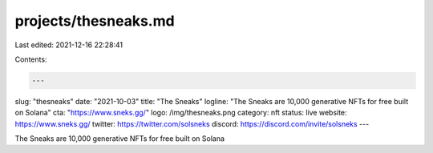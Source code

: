 projects/thesneaks.md
=====================

Last edited: 2021-12-16 22:28:41

Contents:

.. code-block:: md

    ---
slug: "thesneaks"
date: "2021-10-03"
title: "The Sneaks"
logline: "The Sneaks are 10,000 generative NFTs for free built on Solana"
cta: "https://www.sneks.gg/"
logo: /img/thesneaks.png
category: nft
status: live
website: https://www.sneks.gg/
twitter: https://twitter.com/solsneks
discord: https://discord.com/invite/solsneks
---

The Sneaks are 10,000 generative NFTs for free built on Solana


